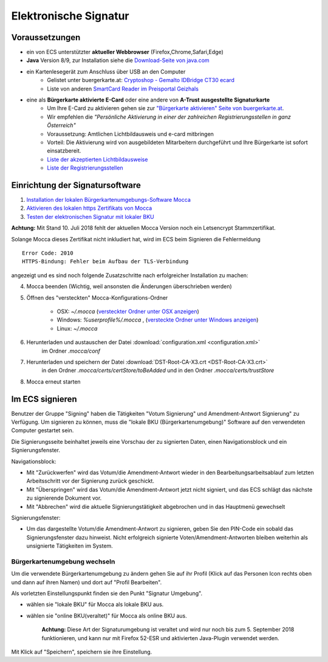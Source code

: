 ======================
Elektronische Signatur
======================

Voraussetzungen
================

+ ein von ECS unterstützter **aktueller Webbrowser** (Firefox,Chrome,Safari,Edge)

+ **Java** Version 8/9, zur Installation siehe die `Download-Seite von java.com <https://java.com/de/download/>`_

+ ein Kartenlesegerät zum Anschluss über USB an den Computer
    + Gelistet unter buergerkarte.at: `Cryptoshop - Gemalto IDBridge CT30 ecard <http://www.cryptoshop.com/gemalto-idbridge-ct30-ecard.html>`_
    + Liste von anderen `SmartCard Reader im Preisportal Geizhals <https://geizhals.at/?cat=sm_r&xf=2925_USB-A+2.0%7E2957_SmartCard&sort=p#productlist>`_

+ eine als **Bürgerkarte aktivierte E-Card** oder eine andere von **A-Trust ausgestellte Signaturkarte**
    + Um Ihre E-Card zu aktivieren gehen sie zur `"Bürgerkarte aktivieren" Seite von buergerkarte.at <https://www.buergerkarte.at/aktivieren-karte.html>`_.
    + Wir empfehlen die *"Persönliche Aktivierung in einer der zahlreichen Registrierungsstellen in ganz Österreich"* 
    + Voraussetzung: Amtlichen Lichtbildausweis und e-card mitbringen
    + Vorteil: Die Aktivierung wird von ausgebildeten Mitarbeitern durchgeführt und Ihre Bürgerkarte ist sofort einsatzbereit.
    + `Liste der akzeptierten Lichtbildausweise <https://www.buergerkarte.at/ausweisliste.html>`_
    + `Liste der Registrierungsstellen <https://www.buergerkarte.at/registrierungsstellen.html>`_

Einrichtung der Signatursoftware
============================================

1. `Installation der lokalen Bürgerkartenumgebungs-Software Mocca <https://webstart.buergerkarte.at/mocca/webstart/mocca.jnlp>`_

2. `Aktivieren des lokalen https Zertifikats von Mocca <http://localhost:3495/ca.crt>`_

3. `Testen der elektronischen Signatur mit lokaler BKU <https://www.buergerkarte.at/test-suite-karte.html>`_

**Achtung:**  Mit Stand 10. Juli 2018 fehlt der aktuellen Mocca Version  noch ein Letsencrypt Stammzertifikat.

Solange Mocca dieses Zertifikat nicht inkludiert hat, wird im ECS beim Signieren die Fehlermeldung 
::

    Error Code: 2010 
    HTTPS-Bindung: Fehler beim Aufbau der TLS-Verbindung


angezeigt und es sind noch folgende Zusatzschritte nach erfolgreicher Installation zu machen:
    
4. Mocca beenden (Wichtig, weil ansonsten die Änderungen überschrieben werden)
5. Öffnen des "versteckten" Mocca-Konfigurations-Ordner
    
    + OSX: `~/.mocca` (`versteckter Ordner unter OSX anzeigen <https://www.urbanstudio.de/blog/mac-os-x-versteckte-ordner-anzeigen/>`_)
    + Windows: `%userprofile%/.mocca` , (`versteckte Ordner unter Windows anzeigen <https://support.microsoft.com/de-at/help/14201/windows-show-hidden-files>`_)
    + Linux: `~/.mocca`

6. Herunterladen und austauschen der Datei :download:`configuration.xml <configuration.xml>` 
    im Ordner `.mocca/conf`
7. Herunterladen und speichern der Datei :download:`DST-Root-CA-X3.crt <DST-Root-CA-X3.crt>` 
    in den Ordner `.mocca/certs/certStore/toBeAdded`
    und in den Ordner `.mocca/certs/trustStore`
8. Mocca erneut starten

    

Im ECS signieren
================

Benutzer der Gruppe "Signing" haben die Tätigkeiten "Votum Signierung" und Amendment-Antwort Signierung" zu Verfügung. Um signieren zu können, muss die "lokale BKU (Bürgerkartenumgebung)" Software auf den verwendeten Computer gestartet sein.

Die Signierungsseite beinhaltet jeweils eine Vorschau der zu signierten Daten, einen Navigationsblock und ein Signierungsfenster.

Navigationsblock:

+ Mit "Zurückwerfen" wird das Votum/die Amendment-Antwort wieder in den Bearbeitungsarbeitsablauf zum letzten Arbeitsschritt vor der Signierung zurück geschickt.

+ Mit "Überspringen" wird das Votum/die Amendment-Antwort jetzt nicht signiert, und das ECS schlägt das nächste zu signierende Dokument vor.

+ Mit "Abbrechen" wird die aktuelle Signierungstätigkeit abgebrochen und in das Hauptmenü gewechselt

Signierungsfenster:

+ Um das dargestellte Votum/die Amendment-Antwort zu signieren, geben Sie den PIN-Code ein sobald das Signierungsfenster dazu hinweist. Nicht erfolgreich signierte Voten/Amendment-Antworten bleiben weiterhin als unsignierte Tätigkeiten im System.


Bürgerkartenumgebung wechseln
-----------------------------

Um die verwendete Bürgerkartenumgebung zu ändern gehen  Sie auf ihr Profil (Klick auf das Personen Icon rechts oben und dann auf ihren Namen) und dort auf "Profil Bearbeiten".

Als vorletzten Einstellungspunkt finden sie den Punkt "Signatur Umgebung".

+ wählen sie "lokale BKU" für Mocca als lokale BKU aus. 

  
+ wählen sie "online BKU(veraltet)" für Mocca als online BKU aus.

    **Achtung:** Diese Art der Signaturumgebung ist veraltet und wird nur noch bis zum 5. September 2018 funktionieren, und kann nur mit Firefox 52-ESR und aktivierten Java-Plugin verwendet werden. 

Mit Klick auf "Speichern", speichern sie ihre Einstellung.

